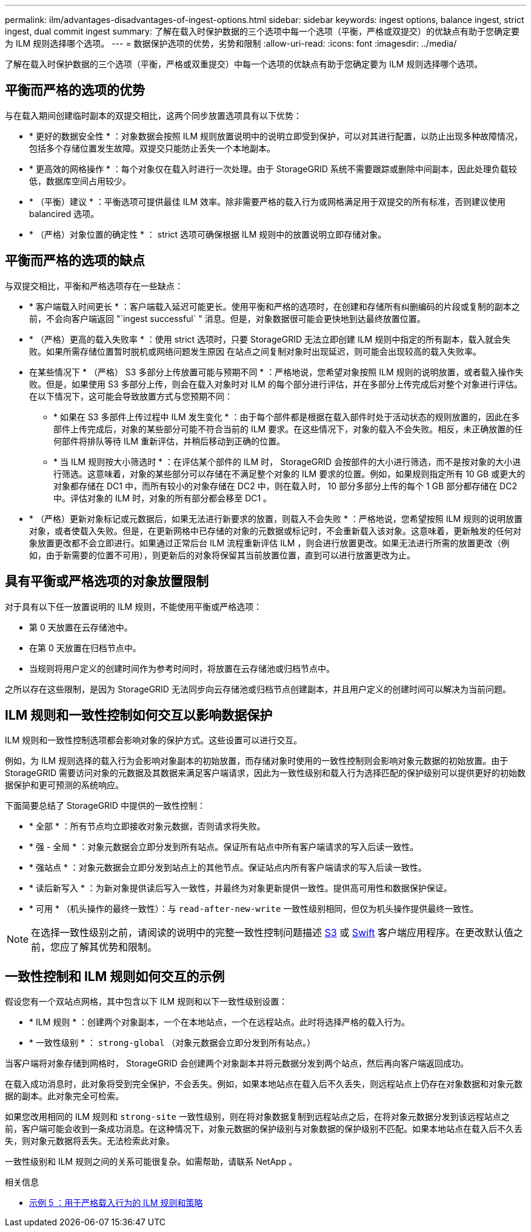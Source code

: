 ---
permalink: ilm/advantages-disadvantages-of-ingest-options.html 
sidebar: sidebar 
keywords: ingest options, balance ingest, strict ingest, dual commit ingest 
summary: 了解在载入时保护数据的三个选项中每一个选项（平衡，严格或双提交）的优缺点有助于您确定要为 ILM 规则选择哪个选项。 
---
= 数据保护选项的优势，劣势和限制
:allow-uri-read: 
:icons: font
:imagesdir: ../media/


[role="lead"]
了解在载入时保护数据的三个选项（平衡，严格或双重提交）中每一个选项的优缺点有助于您确定要为 ILM 规则选择哪个选项。



== 平衡而严格的选项的优势

与在载入期间创建临时副本的双提交相比，这两个同步放置选项具有以下优势：

* * 更好的数据安全性 * ：对象数据会按照 ILM 规则放置说明中的说明立即受到保护，可以对其进行配置，以防止出现多种故障情况，包括多个存储位置发生故障。双提交只能防止丢失一个本地副本。
* * 更高效的网格操作 * ：每个对象仅在载入时进行一次处理。由于 StorageGRID 系统不需要跟踪或删除中间副本，因此处理负载较低，数据库空间占用较少。
* * （平衡）建议 * ：平衡选项可提供最佳 ILM 效率。除非需要严格的载入行为或网格满足用于双提交的所有标准，否则建议使用 balancired 选项。
* * （严格）对象位置的确定性 * ： strict 选项可确保根据 ILM 规则中的放置说明立即存储对象。




== 平衡而严格的选项的缺点

与双提交相比，平衡和严格选项存在一些缺点：

* * 客户端载入时间更长 * ：客户端载入延迟可能更长。使用平衡和严格的选项时，在创建和存储所有纠删编码的片段或复制的副本之前，不会向客户端返回 "`ingest successful` " 消息。但是，对象数据很可能会更快地到达最终放置位置。
* * （严格）更高的载入失败率 * ：使用 strict 选项时，只要 StorageGRID 无法立即创建 ILM 规则中指定的所有副本，载入就会失败。如果所需存储位置暂时脱机或网络问题发生原因 在站点之间复制对象时出现延迟，则可能会出现较高的载入失败率。
* 在某些情况下 * （严格） S3 多部分上传放置可能与预期不同 * ：严格地说，您希望对象按照 ILM 规则的说明放置，或者载入操作失败。但是，如果使用 S3 多部分上传，则会在载入对象时对 ILM 的每个部分进行评估，并在多部分上传完成后对整个对象进行评估。在以下情况下，这可能会导致放置方式与您预期不同：
+
** * 如果在 S3 多部件上传过程中 ILM 发生变化 * ：由于每个部件都是根据在载入部件时处于活动状态的规则放置的，因此在多部件上传完成后，对象的某些部分可能不符合当前的 ILM 要求。在这些情况下，对象的载入不会失败。相反，未正确放置的任何部件将排队等待 ILM 重新评估，并稍后移动到正确的位置。
** * 当 ILM 规则按大小筛选时 * ：在评估某个部件的 ILM 时， StorageGRID 会按部件的大小进行筛选，而不是按对象的大小进行筛选。这意味着，对象的某些部分可以存储在不满足整个对象的 ILM 要求的位置。例如，如果规则指定所有 10 GB 或更大的对象都存储在 DC1 中，而所有较小的对象存储在 DC2 中，则在载入时， 10 部分多部分上传的每个 1 GB 部分都存储在 DC2 中。评估对象的 ILM 时，对象的所有部分都会移至 DC1 。


* * （严格）更新对象标记或元数据后，如果无法进行新要求的放置，则载入不会失败 * ：严格地说，您希望按照 ILM 规则的说明放置对象，或者使载入失败。但是，在更新网格中已存储的对象的元数据或标记时，不会重新载入该对象。这意味着，更新触发的任何对象放置更改都不会立即进行。如果通过正常后台 ILM 流程重新评估 ILM ，则会进行放置更改。如果无法进行所需的放置更改（例如，由于新需要的位置不可用），则更新后的对象将保留其当前放置位置，直到可以进行放置更改为止。




== 具有平衡或严格选项的对象放置限制

对于具有以下任一放置说明的 ILM 规则，不能使用平衡或严格选项：

* 第 0 天放置在云存储池中。
* 在第 0 天放置在归档节点中。
* 当规则将用户定义的创建时间作为参考时间时，将放置在云存储池或归档节点中。


之所以存在这些限制，是因为 StorageGRID 无法同步向云存储池或归档节点创建副本，并且用户定义的创建时间可以解决为当前问题。



== ILM 规则和一致性控制如何交互以影响数据保护

ILM 规则和一致性控制选项都会影响对象的保护方式。这些设置可以进行交互。

例如，为 ILM 规则选择的载入行为会影响对象副本的初始放置，而存储对象时使用的一致性控制则会影响对象元数据的初始放置。由于 StorageGRID 需要访问对象的元数据及其数据来满足客户端请求，因此为一致性级别和载入行为选择匹配的保护级别可以提供更好的初始数据保护和更可预测的系统响应。

下面简要总结了 StorageGRID 中提供的一致性控制：

* * 全部 * ：所有节点均立即接收对象元数据，否则请求将失败。
* * 强 - 全局 * ：对象元数据会立即分发到所有站点。保证所有站点中所有客户端请求的写入后读一致性。
* * 强站点 * ：对象元数据会立即分发到站点上的其他节点。保证站点内所有客户端请求的写入后读一致性。
* * 读后新写入 * ：为新对象提供读后写入一致性，并最终为对象更新提供一致性。提供高可用性和数据保护保证。
* * 可用 * （机头操作的最终一致性）：与 `read-after-new-write` 一致性级别相同，但仅为机头操作提供最终一致性。



NOTE: 在选择一致性级别之前，请阅读的说明中的完整一致性控制问题描述 xref:../s3/consistency-controls.adoc[S3] 或 xref:../swift/storagegrid-swift-rest-api-operations.adoc[Swift] 客户端应用程序。在更改默认值之前，您应了解其优势和限制。



== 一致性控制和 ILM 规则如何交互的示例

假设您有一个双站点网格，其中包含以下 ILM 规则和以下一致性级别设置：

* * ILM 规则 * ：创建两个对象副本，一个在本地站点，一个在远程站点。此时将选择严格的载入行为。
* * 一致性级别 * ： `strong-global` （对象元数据会立即分发到所有站点。）


当客户端将对象存储到网格时， StorageGRID 会创建两个对象副本并将元数据分发到两个站点，然后再向客户端返回成功。

在载入成功消息时，此对象将受到完全保护，不会丢失。例如，如果本地站点在载入后不久丢失，则远程站点上仍存在对象数据和对象元数据的副本。此对象完全可检索。

如果您改用相同的 ILM 规则和 `strong-site` 一致性级别，则在将对象数据复制到远程站点之后，在将对象元数据分发到该远程站点之前，客户端可能会收到一条成功消息。在这种情况下，对象元数据的保护级别与对象数据的保护级别不匹配。如果本地站点在载入后不久丢失，则对象元数据将丢失。无法检索此对象。

一致性级别和 ILM 规则之间的关系可能很复杂。如需帮助，请联系 NetApp 。

.相关信息
* xref:example-5-ilm-rules-and-policy-for-strict-ingest-behavior.adoc[示例 5 ：用于严格载入行为的 ILM 规则和策略]

